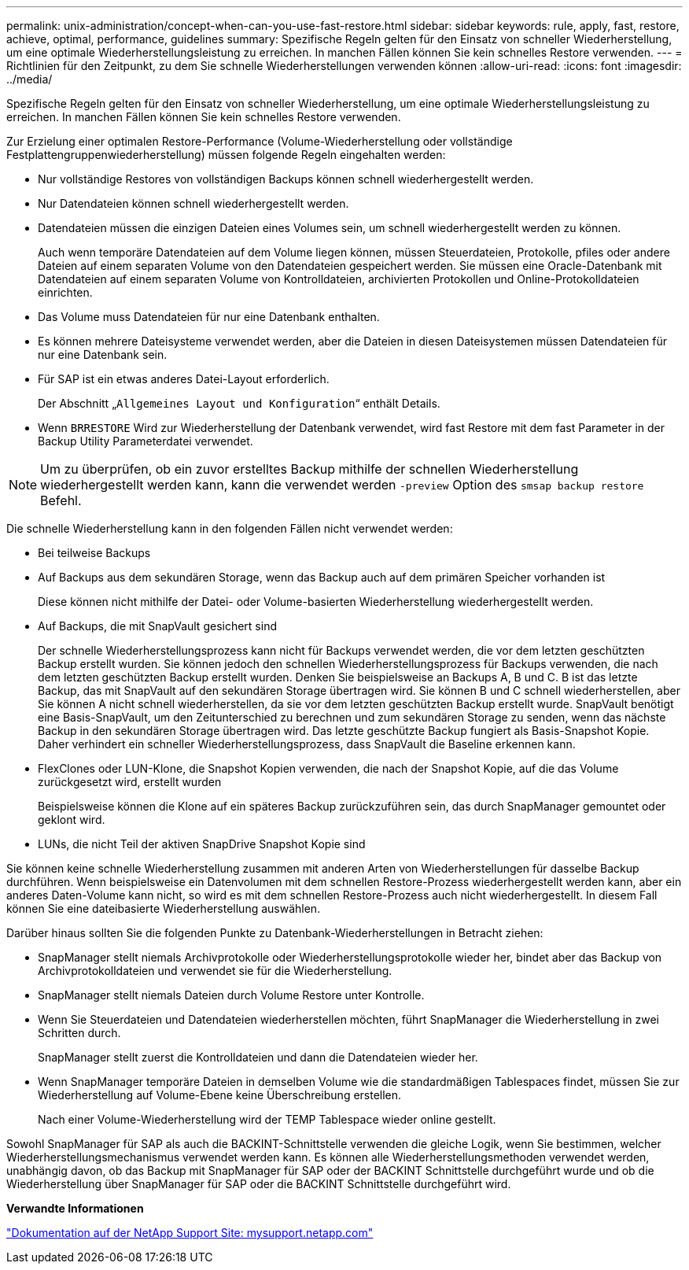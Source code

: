 ---
permalink: unix-administration/concept-when-can-you-use-fast-restore.html 
sidebar: sidebar 
keywords: rule, apply, fast, restore, achieve, optimal, performance, guidelines 
summary: Spezifische Regeln gelten für den Einsatz von schneller Wiederherstellung, um eine optimale Wiederherstellungsleistung zu erreichen. In manchen Fällen können Sie kein schnelles Restore verwenden. 
---
= Richtlinien für den Zeitpunkt, zu dem Sie schnelle Wiederherstellungen verwenden können
:allow-uri-read: 
:icons: font
:imagesdir: ../media/


[role="lead"]
Spezifische Regeln gelten für den Einsatz von schneller Wiederherstellung, um eine optimale Wiederherstellungsleistung zu erreichen. In manchen Fällen können Sie kein schnelles Restore verwenden.

Zur Erzielung einer optimalen Restore-Performance (Volume-Wiederherstellung oder vollständige Festplattengruppenwiederherstellung) müssen folgende Regeln eingehalten werden:

* Nur vollständige Restores von vollständigen Backups können schnell wiederhergestellt werden.
* Nur Datendateien können schnell wiederhergestellt werden.
* Datendateien müssen die einzigen Dateien eines Volumes sein, um schnell wiederhergestellt werden zu können.
+
Auch wenn temporäre Datendateien auf dem Volume liegen können, müssen Steuerdateien, Protokolle, pfiles oder andere Dateien auf einem separaten Volume von den Datendateien gespeichert werden. Sie müssen eine Oracle-Datenbank mit Datendateien auf einem separaten Volume von Kontrolldateien, archivierten Protokollen und Online-Protokolldateien einrichten.

* Das Volume muss Datendateien für nur eine Datenbank enthalten.
* Es können mehrere Dateisysteme verwendet werden, aber die Dateien in diesen Dateisystemen müssen Datendateien für nur eine Datenbank sein.
* Für SAP ist ein etwas anderes Datei-Layout erforderlich.
+
Der Abschnitt „`Allgemeines Layout und Konfiguration`“ enthält Details.

* Wenn `BRRESTORE` Wird zur Wiederherstellung der Datenbank verwendet, wird fast Restore mit dem fast Parameter in der Backup Utility Parameterdatei verwendet.



NOTE: Um zu überprüfen, ob ein zuvor erstelltes Backup mithilfe der schnellen Wiederherstellung wiederhergestellt werden kann, kann die verwendet werden `-preview` Option des `smsap backup restore` Befehl.

Die schnelle Wiederherstellung kann in den folgenden Fällen nicht verwendet werden:

* Bei teilweise Backups
* Auf Backups aus dem sekundären Storage, wenn das Backup auch auf dem primären Speicher vorhanden ist
+
Diese können nicht mithilfe der Datei- oder Volume-basierten Wiederherstellung wiederhergestellt werden.

* Auf Backups, die mit SnapVault gesichert sind
+
Der schnelle Wiederherstellungsprozess kann nicht für Backups verwendet werden, die vor dem letzten geschützten Backup erstellt wurden. Sie können jedoch den schnellen Wiederherstellungsprozess für Backups verwenden, die nach dem letzten geschützten Backup erstellt wurden. Denken Sie beispielsweise an Backups A, B und C. B ist das letzte Backup, das mit SnapVault auf den sekundären Storage übertragen wird. Sie können B und C schnell wiederherstellen, aber Sie können A nicht schnell wiederherstellen, da sie vor dem letzten geschützten Backup erstellt wurde. SnapVault benötigt eine Basis-SnapVault, um den Zeitunterschied zu berechnen und zum sekundären Storage zu senden, wenn das nächste Backup in den sekundären Storage übertragen wird. Das letzte geschützte Backup fungiert als Basis-Snapshot Kopie. Daher verhindert ein schneller Wiederherstellungsprozess, dass SnapVault die Baseline erkennen kann.

* FlexClones oder LUN-Klone, die Snapshot Kopien verwenden, die nach der Snapshot Kopie, auf die das Volume zurückgesetzt wird, erstellt wurden
+
Beispielsweise können die Klone auf ein späteres Backup zurückzuführen sein, das durch SnapManager gemountet oder geklont wird.

* LUNs, die nicht Teil der aktiven SnapDrive Snapshot Kopie sind


Sie können keine schnelle Wiederherstellung zusammen mit anderen Arten von Wiederherstellungen für dasselbe Backup durchführen. Wenn beispielsweise ein Datenvolumen mit dem schnellen Restore-Prozess wiederhergestellt werden kann, aber ein anderes Daten-Volume kann nicht, so wird es mit dem schnellen Restore-Prozess auch nicht wiederhergestellt. In diesem Fall können Sie eine dateibasierte Wiederherstellung auswählen.

Darüber hinaus sollten Sie die folgenden Punkte zu Datenbank-Wiederherstellungen in Betracht ziehen:

* SnapManager stellt niemals Archivprotokolle oder Wiederherstellungsprotokolle wieder her, bindet aber das Backup von Archivprotokolldateien und verwendet sie für die Wiederherstellung.
* SnapManager stellt niemals Dateien durch Volume Restore unter Kontrolle.
* Wenn Sie Steuerdateien und Datendateien wiederherstellen möchten, führt SnapManager die Wiederherstellung in zwei Schritten durch.
+
SnapManager stellt zuerst die Kontrolldateien und dann die Datendateien wieder her.

* Wenn SnapManager temporäre Dateien in demselben Volume wie die standardmäßigen Tablespaces findet, müssen Sie zur Wiederherstellung auf Volume-Ebene keine Überschreibung erstellen.
+
Nach einer Volume-Wiederherstellung wird der TEMP Tablespace wieder online gestellt.



Sowohl SnapManager für SAP als auch die BACKINT-Schnittstelle verwenden die gleiche Logik, wenn Sie bestimmen, welcher Wiederherstellungsmechanismus verwendet werden kann. Es können alle Wiederherstellungsmethoden verwendet werden, unabhängig davon, ob das Backup mit SnapManager für SAP oder der BACKINT Schnittstelle durchgeführt wurde und ob die Wiederherstellung über SnapManager für SAP oder die BACKINT Schnittstelle durchgeführt wird.

*Verwandte Informationen*

http://mysupport.netapp.com/["Dokumentation auf der NetApp Support Site: mysupport.netapp.com"]
